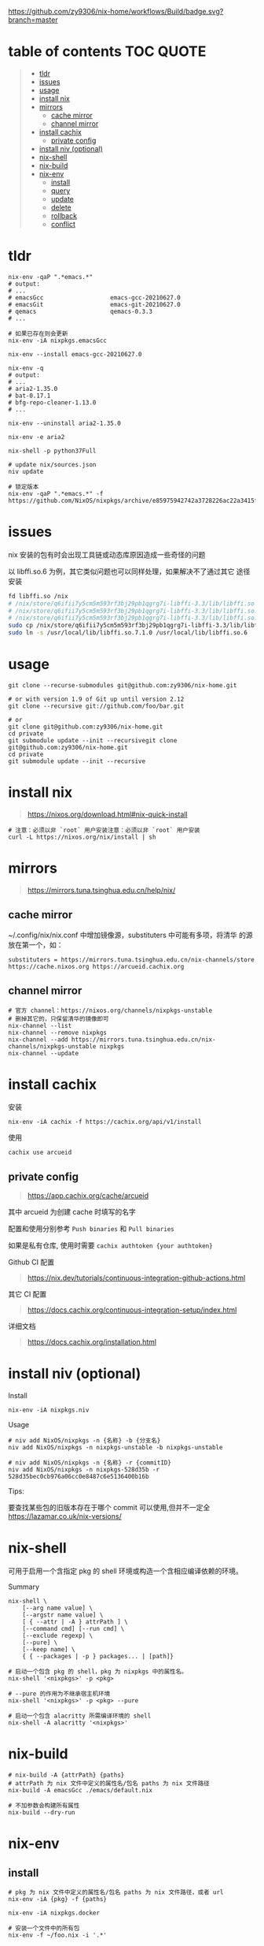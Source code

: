 #+OPTIONS: ^:{}
#+OPTIONS: -:nil
#+STARTUP: content

[[https://github.com/zy9306/nix-home/workflows/Build/badge.svg?branch=master]]

* table of contents                                               :TOC:QUOTE:
#+BEGIN_QUOTE
- [[#tldr][tldr]]
- [[#issues][issues]]
- [[#usage][usage]]
- [[#install-nix][install nix]]
- [[#mirrors][mirrors]]
  - [[#cache-mirror][cache mirror]]
  - [[#channel-mirror][channel mirror]]
- [[#install-cachix][install cachix]]
  - [[#private-config][private config]]
- [[#install-niv-optional][install niv (optional)]]
- [[#nix-shell][nix-shell]]
- [[#nix-build][nix-build]]
- [[#nix-env][nix-env]]
  - [[#install][install]]
  - [[#query][query]]
  - [[#update][update]]
  - [[#delete][delete]]
  - [[#rollback][rollback]]
  - [[#conflict][conflict]]
#+END_QUOTE

* tldr

#+begin_src shell
nix-env -qaP ".*emacs.*"
# output:
# ...
# emacsGcc                   emacs-gcc-20210627.0
# emacsGit                   emacs-git-20210627.0
# qemacs                     qemacs-0.3.3
# ...

# 如果已存在则会更新
nix-env -iA nixpkgs.emacsGcc

nix-env --install emacs-gcc-20210627.0

nix-env -q
# output:
# ...
# aria2-1.35.0
# bat-0.17.1
# bfg-repo-cleaner-1.13.0
# ...

nix-env --uninstall aria2-1.35.0

nix-env -e aria2

nix-shell -p python37Full

# update nix/sources.json
niv update

# 锁定版本
nix-env -qaP ".*emacs.*" -f https://github.com/NixOS/nixpkgs/archive/e85975942742a3728226ac22a3415f2355bfc897.tar.gz
#+end_src


* issues

nix 安装的包有时会出现工具链或动态库原因造成一些奇怪的问题

以 libffi.so.6 为例，其它类似问题也可以同样处理，如果解决不了通过其它
途径安装

#+begin_src sh
fd libffi.so /nix
# /nix/store/q6ifii7y5cm5m593rf3bj29pb1qgrg7i-libffi-3.3/lib/libffi.so
# /nix/store/q6ifii7y5cm5m593rf3bj29pb1qgrg7i-libffi-3.3/lib/libffi.so.7.1.0
# /nix/store/q6ifii7y5cm5m593rf3bj29pb1qgrg7i-libffi-3.3/lib/libffi.so.7
sudo cp /nix/store/q6ifii7y5cm5m593rf3bj29pb1qgrg7i-libffi-3.3/lib/libffi.so.7.1.0 /usr/local/lib
sudo ln -s /usr/local/lib/libffi.so.7.1.0 /usr/local/lib/libffi.so.6
#+end_src


* usage

#+begin_src shell
git clone --recurse-submodules git@github.com:zy9306/nix-home.git

# or with version 1.9 of Git up until version 2.12
git clone --recursive git://github.com/foo/bar.git

# or
git clone git@github.com:zy9306/nix-home.git
cd private
git submodule update --init --recursivegit clone git@github.com:zy9306/nix-home.git
cd private
git submodule update --init --recursive
#+end_src


* install nix

#+begin_quote
https://nixos.org/download.html#nix-quick-install
#+end_quote

#+begin_src shell
# 注意：必须以非 `root` 用户安装注意：必须以非 `root` 用户安装
curl -L https://nixos.org/nix/install | sh
#+end_src


* mirrors

#+begin_quote
https://mirrors.tuna.tsinghua.edu.cn/help/nix/
#+end_quote


** cache mirror

~/.config/nix/nix.conf 中增加镜像源，substituters 中可能有多项，将清华
的源放在第一个，如：
#+begin_src 
substituters = https://mirrors.tuna.tsinghua.edu.cn/nix-channels/store https://cache.nixos.org https://arcueid.cachix.org
#+end_src


** channel mirror

#+begin_src shell
# 官方 channel：https://nixos.org/channels/nixpkgs-unstable
# 删掉其它的，只保留清华的镜像即可
nix-channel --list
nix-channel --remove nixpkgs
nix-channel --add https://mirrors.tuna.tsinghua.edu.cn/nix-channels/nixpkgs-unstable nixpkgs
nix-channel --update
#+end_src


* install cachix

安装
#+begin_src shell
nix-env -iA cachix -f https://cachix.org/api/v1/install
#+end_src

使用
#+begin_src shell
cachix use arcueid
#+end_src


** private config

#+begin_quote
https://app.cachix.org/cache/arcueid
#+end_quote

其中 arcueid 为创建 cache 时填写的名字

配置和使用分别参考 ~Push binaries~ 和 ~Pull binaries~

如果是私有仓库, 使用时需要 ~cachix authtoken {your authtoken}~

Github CI 配置
#+begin_quote
https://nix.dev/tutorials/continuous-integration-github-actions.html
#+end_quote

其它 CI 配置
#+begin_quote
https://docs.cachix.org/continuous-integration-setup/index.html
#+end_quote

详细文档
#+begin_quote
https://docs.cachix.org/installation.html
#+end_quote


* install niv (optional)

Install
#+begin_src shell
nix-env -iA nixpkgs.niv
#+end_src

Usage
#+begin_src shell
# niv add NixOS/nixpkgs -n {名称} -b {分支名}
niv add NixOS/nixpkgs -n nixpkgs-unstable -b nixpkgs-unstable

# niv add NixOS/nixpkgs -n {名称} -r {commitID}
niv add NixOS/nixpkgs -n nixpkgs-528d35b -r 528d35bec0cb976a06cc0e8487c6e5136400b16b
#+end_src

Tips:

要查找某些包的旧版本存在于哪个 commit 可以使用,但并不一定全
https://lazamar.co.uk/nix-versions/


* nix-shell

可用于启用一个含指定 pkg 的 shell 环境或构造一个含相应编译依赖的环境。

Summary
#+begin_src shell
nix-shell \
    [--arg name value] \
    [--argstr name value] \
    [ { --attr | -A } attrPath ] \
    [--command cmd] [--run cmd] \
    [--exclude regexp] \
    [--pure] \
    [--keep name] \
    { { --packages | -p } packages... | [path]}
#+end_src


#+begin_src shell
# 启动一个包含 pkg 的 shell，pkg 为 nixpkgs 中的属性名。
nix-shell '<nixpkgs>' -p <pkg>

# --pure 的作用为不继承宿主机环境
nix-shell '<nixpkgs>' -p <pkg> --pure

# 启动一个包含 alacritty 所需编译环境的 shell
nix-shell -A alacritty '<nixpkgs>'
#+end_src


* nix-build

#+begin_src shell
# nix-build -A {attrPath} {paths}
# attrPath 为 nix 文件中定义的属性名/包名 paths 为 nix 文件路径
nix-build -A emacsGcc ./emacs/default.nix

# 不加参数会构建所有属性
nix-build --dry-run
#+end_src


* nix-env


** install

#+begin_src shell
# pkg 为 nix 文件中定义的属性名/包名 paths 为 nix 文件路径，或者 url
nix-env -iA {pkg} -f {paths}

nix-env -iA nixpkgs.docker

# 安装一个文件中的所有包
nix-env -f ~/foo.nix -i '.*'

# --dry-run 不实际安装，仅查看安装内容
nix-env -iA emacsGcc -f ./emacs --dry-run
#+end_src


** query

#+begin_src shell
# 查询 pkg , 支持通配符
nix-env -qaP {pkg}

# 查询 nix 文件中的包
nix-env -qa -f {paths}

# To show installed packages
nix-env -q

# To show all packages with “firefox” or “chromium” in the name
nix-env -qa '.*(firefox|chromium).*'
#+end_src


** update

#+begin_src shell
nix-env --upgrade gcc
#+end_src


** delete

#+begin_src shell
nix-env --uninstall gcc

# remove everything
nix-env -e '.*'
#+end_src


** rollback

#+begin_src shell
nix-env --list-generations
nix-env --rollback {generation}
#+end_src


** conflict

#+begin_src shell
# nix-env -u 里不会更新 firefox
nix-env --set-flag keep true firefox

# 保留旧版本 firefox 配置文件的情况下安装新的 firefox
# firefox-2.0.0.11 (the enabled one) firefox-2.0.0.9 (the disabled one)
nix-env --set-flag active false firefox
nix-env --preserve-installed -i firefox-2.0.0.11
nix-env -q

# 设置优先级，priority 越小优先级越高
nix-env --set-flag priority {priority} gcc
#+end_src
